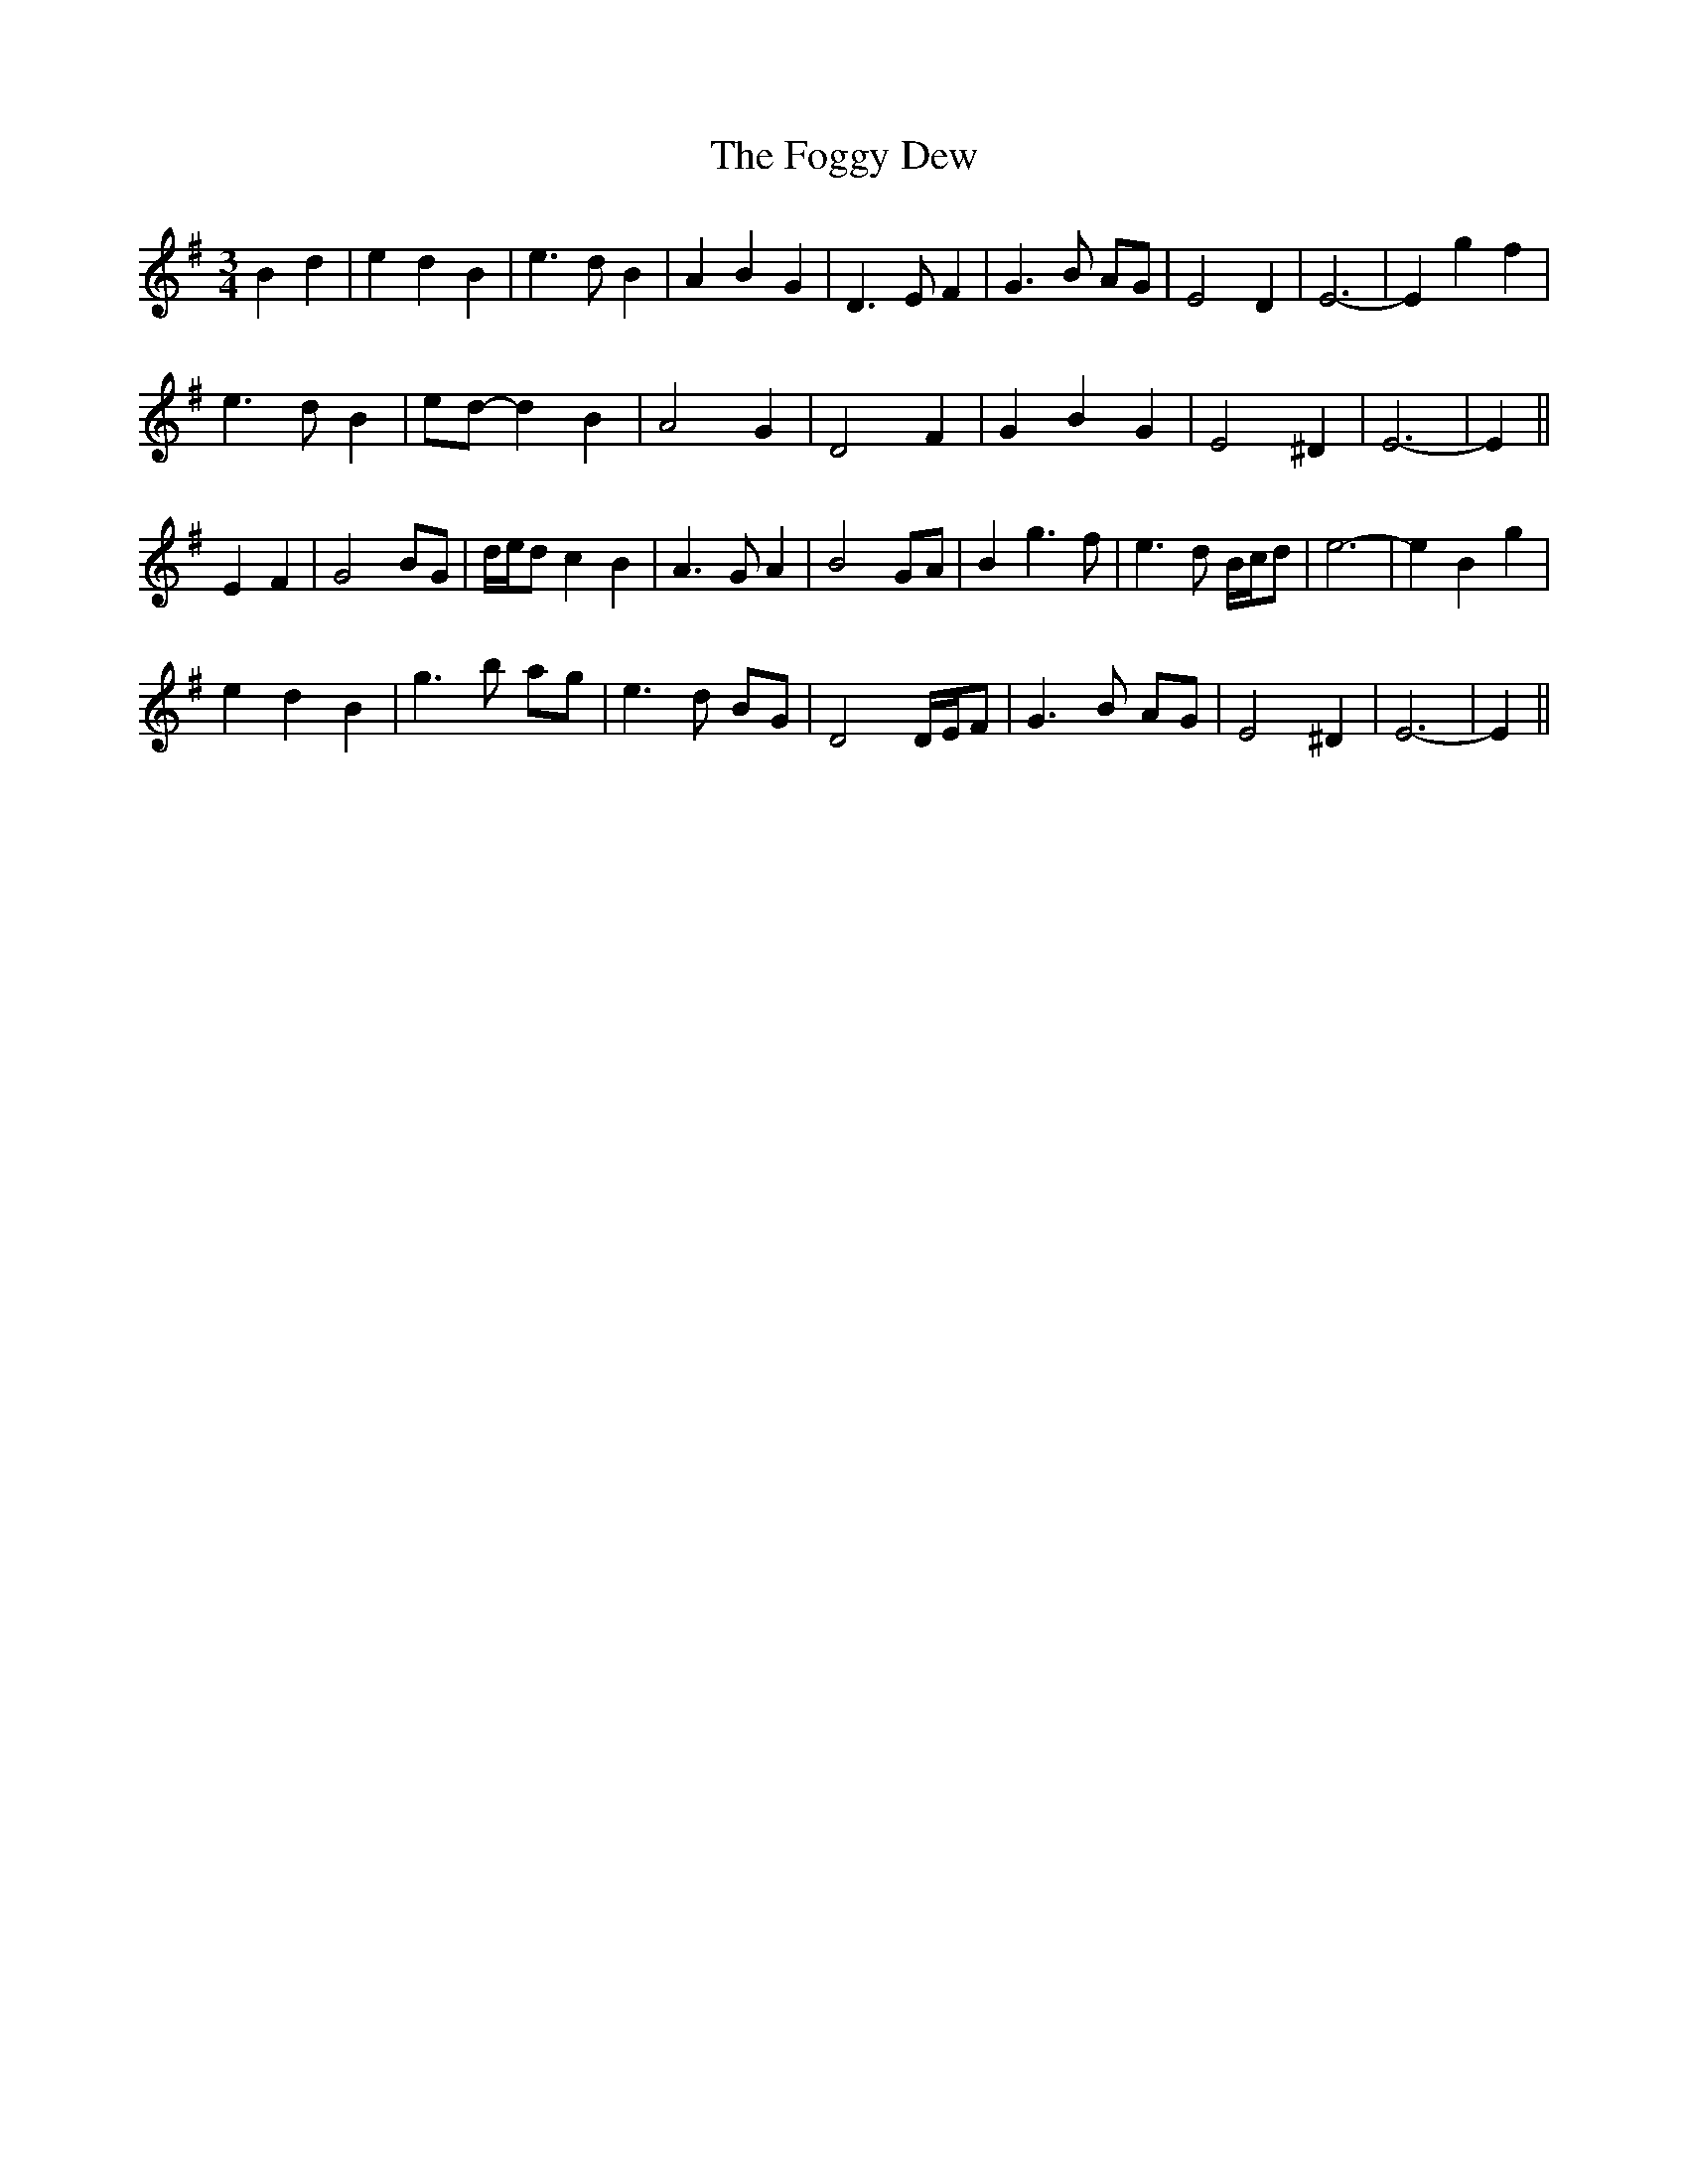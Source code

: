 X: 13615
T: Foggy Dew, The
R: waltz
M: 3/4
K: Eminor
B2 d2|e2 d2 B2|e3 d B2|A2 B2 G2|D3 E F2|G3 B AG|E4 D2|E6-|E2 g2 f2|
e3 d B2|ed- d2 B2|A4 G2|D4 F2|G2 B2 G2|E4 ^D2|E6-|E2||
E2 F2|G4 BG|d/e/d c2 B2|A3 G A2|B4 GA|B2 g3 f|e3 d B/c/d|e6-|e2 B2 g2|
e2 d2 B2|g3 b ag|e3 d BG|D4 D/E/F|G3 B AG|E4 ^D2|E6-|E2||

